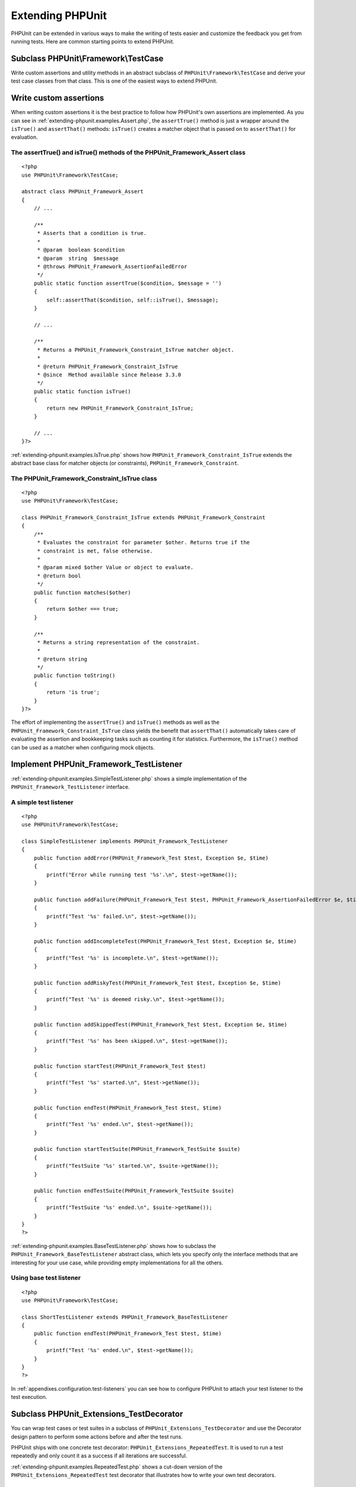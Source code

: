 

.. _extending-phpunit:

=================
Extending PHPUnit
=================

PHPUnit can be extended in various ways to make the writing of tests
easier and customize the feedback you get from running tests. Here are
common starting points to extend PHPUnit.

.. _extending-phpunit.PHPUnit_Framework_TestCase:

Subclass PHPUnit\\Framework\\TestCase
#####################################

Write custom assertions and utility methods in an abstract subclass of
``PHPUnit\Framework\TestCase`` and derive your test case
classes from that class. This is one of the easiest ways to extend
PHPUnit.

.. _extending-phpunit.custom-assertions:

Write custom assertions
#######################

When writing custom assertions it is the best practice to follow how
PHPUnit's own assertions are implemented. As you can see in
:ref:`extending-phpunit.examples.Assert.php`, the
``assertTrue()`` method is just a wrapper around the
``isTrue()`` and ``assertThat()`` methods:
``isTrue()`` creates a matcher object that is passed on to
``assertThat()`` for evaluation.

.. _extending-phpunit.examples.Assert.php:

The assertTrue() and isTrue() methods of the PHPUnit_Framework_Assert class
===========================================================================

::

    <?php
    use PHPUnit\Framework\TestCase;

    abstract class PHPUnit_Framework_Assert
    {
        // ...

        /**
         * Asserts that a condition is true.
         *
         * @param  boolean $condition
         * @param  string  $message
         * @throws PHPUnit_Framework_AssertionFailedError
         */
        public static function assertTrue($condition, $message = '')
        {
            self::assertThat($condition, self::isTrue(), $message);
        }

        // ...

        /**
         * Returns a PHPUnit_Framework_Constraint_IsTrue matcher object.
         *
         * @return PHPUnit_Framework_Constraint_IsTrue
         * @since  Method available since Release 3.3.0
         */
        public static function isTrue()
        {
            return new PHPUnit_Framework_Constraint_IsTrue;
        }

        // ...
    }?>

:ref:`extending-phpunit.examples.IsTrue.php` shows how
``PHPUnit_Framework_Constraint_IsTrue`` extends the
abstract base class for matcher objects (or constraints),
``PHPUnit_Framework_Constraint``.

.. _extending-phpunit.examples.IsTrue.php:

The PHPUnit_Framework_Constraint_IsTrue class
=============================================

::

    <?php
    use PHPUnit\Framework\TestCase;

    class PHPUnit_Framework_Constraint_IsTrue extends PHPUnit_Framework_Constraint
    {
        /**
         * Evaluates the constraint for parameter $other. Returns true if the
         * constraint is met, false otherwise.
         *
         * @param mixed $other Value or object to evaluate.
         * @return bool
         */
        public function matches($other)
        {
            return $other === true;
        }

        /**
         * Returns a string representation of the constraint.
         *
         * @return string
         */
        public function toString()
        {
            return 'is true';
        }
    }?>

The effort of implementing the ``assertTrue()`` and
``isTrue()`` methods as well as the
``PHPUnit_Framework_Constraint_IsTrue`` class yields the
benefit that ``assertThat()`` automatically takes care of
evaluating the assertion and bookkeeping tasks such as counting it for
statistics. Furthermore, the ``isTrue()`` method can be
used as a matcher when configuring mock objects.

.. _extending-phpunit.PHPUnit_Framework_TestListener:

Implement PHPUnit_Framework_TestListener
########################################

:ref:`extending-phpunit.examples.SimpleTestListener.php`
shows a simple implementation of the ``PHPUnit_Framework_TestListener``
interface.

.. _extending-phpunit.examples.SimpleTestListener.php:

A simple test listener
======================

::

    <?php
    use PHPUnit\Framework\TestCase;

    class SimpleTestListener implements PHPUnit_Framework_TestListener
    {
        public function addError(PHPUnit_Framework_Test $test, Exception $e, $time)
        {
            printf("Error while running test '%s'.\n", $test->getName());
        }

        public function addFailure(PHPUnit_Framework_Test $test, PHPUnit_Framework_AssertionFailedError $e, $time)
        {
            printf("Test '%s' failed.\n", $test->getName());
        }

        public function addIncompleteTest(PHPUnit_Framework_Test $test, Exception $e, $time)
        {
            printf("Test '%s' is incomplete.\n", $test->getName());
        }

        public function addRiskyTest(PHPUnit_Framework_Test $test, Exception $e, $time)
        {
            printf("Test '%s' is deemed risky.\n", $test->getName());
        }

        public function addSkippedTest(PHPUnit_Framework_Test $test, Exception $e, $time)
        {
            printf("Test '%s' has been skipped.\n", $test->getName());
        }

        public function startTest(PHPUnit_Framework_Test $test)
        {
            printf("Test '%s' started.\n", $test->getName());
        }

        public function endTest(PHPUnit_Framework_Test $test, $time)
        {
            printf("Test '%s' ended.\n", $test->getName());
        }

        public function startTestSuite(PHPUnit_Framework_TestSuite $suite)
        {
            printf("TestSuite '%s' started.\n", $suite->getName());
        }

        public function endTestSuite(PHPUnit_Framework_TestSuite $suite)
        {
            printf("TestSuite '%s' ended.\n", $suite->getName());
        }
    }
    ?>

:ref:`extending-phpunit.examples.BaseTestListener.php`
shows how to subclass the ``PHPUnit_Framework_BaseTestListener``
abstract class, which lets you specify only the interface methods that
are interesting for your use case, while providing empty implementations
for all the others.

.. _extending-phpunit.examples.BaseTestListener.php:

Using base test listener
========================

::

    <?php
    use PHPUnit\Framework\TestCase;

    class ShortTestListener extends PHPUnit_Framework_BaseTestListener
    {
        public function endTest(PHPUnit_Framework_Test $test, $time)
        {
            printf("Test '%s' ended.\n", $test->getName());
        }
    }
    ?>

In :ref:`appendixes.configuration.test-listeners` you can see
how to configure PHPUnit to attach your test listener to the test
execution.

.. _extending-phpunit.PHPUnit_Extensions_TestDecorator:

Subclass PHPUnit_Extensions_TestDecorator
#########################################

You can wrap test cases or test suites in a subclass of
``PHPUnit_Extensions_TestDecorator`` and use the
Decorator design pattern to perform some actions before and after the
test runs.

PHPUnit ships with one concrete test decorator:
``PHPUnit_Extensions_RepeatedTest``. It is used to run a
test repeatedly and only count it as a success if all iterations are
successful.

:ref:`extending-phpunit.examples.RepeatedTest.php`
shows a cut-down version of the ``PHPUnit_Extensions_RepeatedTest``
test decorator that illustrates how to write your own test decorators.

.. _extending-phpunit.examples.RepeatedTest.php:

The RepeatedTest Decorator
==========================

::

    <?php
    use PHPUnit\Framework\TestCase;

    require_once 'PHPUnit/Extensions/TestDecorator.php';

    class PHPUnit_Extensions_RepeatedTest extends PHPUnit_Extensions_TestDecorator
    {
        private $timesRepeat = 1;

        public function __construct(PHPUnit_Framework_Test $test, $timesRepeat = 1)
        {
            parent::__construct($test);

            if (is_integer($timesRepeat) &&
                $timesRepeat >= 0) {
                $this->timesRepeat = $timesRepeat;
            }
        }

        public function count()
        {
            return $this->timesRepeat * $this->test->count();
        }

        public function run(PHPUnit_Framework_TestResult $result = null)
        {
            if ($result === null) {
                $result = $this->createResult();
            }

            for ($i = 0; $i < $this->timesRepeat && !$result->shouldStop(); $i++) {
                $this->test->run($result);
            }

            return $result;
        }
    }
    ?>

.. _extending-phpunit.PHPUnit_Framework_Test:

Implement PHPUnit_Framework_Test
################################

The ``PHPUnit_Framework_Test`` interface is narrow and
easy to implement. You can write an implementation of
``PHPUnit_Framework_Test`` that is simpler than
``PHPUnit\Framework\TestCase`` and that runs
*data-driven tests*, for instance.

:ref:`extending-phpunit.examples.DataDrivenTest.php`
shows a data-driven test case class that compares values from a file
with Comma-Separated Values (CSV). Each line of such a file looks like
``foo;bar``, where the first value is the one we expect
and the second value is the actual one.

.. _extending-phpunit.examples.DataDrivenTest.php:

A data-driven test
==================

::

    <?php
    use PHPUnit\Framework\TestCase;

    class DataDrivenTest implements PHPUnit_Framework_Test
    {
        private $lines;

        public function __construct($dataFile)
        {
            $this->lines = file($dataFile);
        }

        public function count()
        {
            return 1;
        }

        public function run(PHPUnit_Framework_TestResult $result = null)
        {
            if ($result === null) {
                $result = new PHPUnit_Framework_TestResult;
            }

            foreach ($this->lines as $line) {
                $result->startTest($this);
                PHP_Timer::start();
                $stopTime = null;

                list($expected, $actual) = explode(';', $line);

                try {
                    PHPUnit_Framework_Assert::assertEquals(
                      trim($expected), trim($actual)
                    );
                }

                catch (PHPUnit_Framework_AssertionFailedError $e) {
                    $stopTime = PHP_Timer::stop();
                    $result->addFailure($this, $e, $stopTime);
                }

                catch (Exception $e) {
                    $stopTime = PHP_Timer::stop();
                    $result->addError($this, $e, $stopTime);
                }

                if ($stopTime === null) {
                    $stopTime = PHP_Timer::stop();
                }

                $result->endTest($this, $stopTime);
            }

            return $result;
        }
    }

    $test = new DataDrivenTest('data_file.csv');
    $result = PHPUnit_TextUI_TestRunner::run($test);
    ?>

::

    PHPUnit 6.1.0 by Sebastian Bergmann and contributors.

    .F

    Time: 0 seconds

    There was 1 failure:

    1) DataDrivenTest
    Failed asserting that two strings are equal.
    expected string <bar>
    difference      <  x>
    got string      <baz>
    /home/sb/DataDrivenTest.php:32
    /home/sb/DataDrivenTest.php:53

    FAILURES!
    Tests: 2, Failures: 1.


